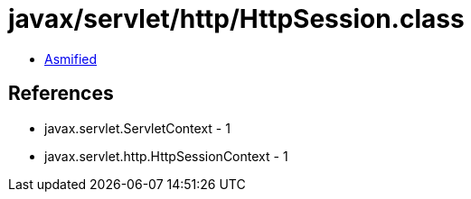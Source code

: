 = javax/servlet/http/HttpSession.class

 - link:HttpSession-asmified.java[Asmified]

== References

 - javax.servlet.ServletContext - 1
 - javax.servlet.http.HttpSessionContext - 1
